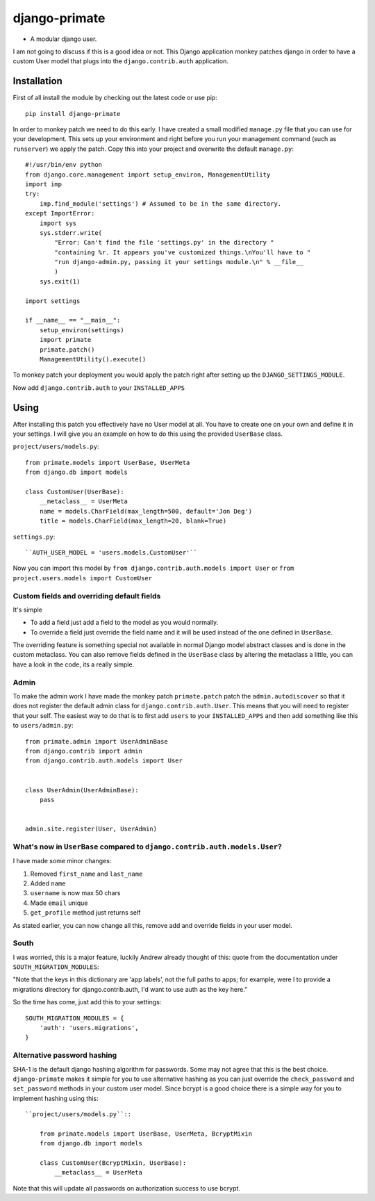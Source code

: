 django-primate
==============

- A modular django user.

I am not going to discuss if this is a good idea or not. This Django
application monkey patches django in order to have a custom User model that
plugs into the ``django.contrib.auth`` application.


Installation
------------
First of all install the module by checking out the latest code or use pip::

    pip install django-primate

In order to monkey patch we need to do this early. I have created a small
modified ``manage.py`` file that you can use for your development. This sets up
your environment and right before you run your management command (such as
``runserver``) we apply the patch. Copy this into your project and overwrite the
default ``manage.py``::

    #!/usr/bin/env python
    from django.core.management import setup_environ, ManagementUtility
    import imp
    try:
        imp.find_module('settings') # Assumed to be in the same directory.
    except ImportError:
        import sys
        sys.stderr.write(
            "Error: Can't find the file 'settings.py' in the directory "
            "containing %r. It appears you've customized things.\nYou'll have to "
            "run django-admin.py, passing it your settings module.\n" % __file__
            )
        sys.exit(1)

    import settings

    if __name__ == "__main__":
        setup_environ(settings)
        import primate
        primate.patch()
        ManagementUtility().execute()

To monkey patch your deployment you would apply the patch right after setting up
the ``DJANGO_SETTINGS_MODULE``.


Now add ``django.contrib.auth`` to your ``INSTALLED_APPS``


Using
-----
After installing this patch you effectively have no User model at all. You have
to create one on your own and define it in your settings. I will give you an
example on how to do this using the provided ``UserBase`` class.

``project/users/models.py``::

    from primate.models import UserBase, UserMeta
    from django.db import models

    class CustomUser(UserBase):
        __metaclass__ = UserMeta
        name = models.CharField(max_length=500, default='Jon Deg')
        title = models.CharField(max_length=20, blank=True)


``settings.py``::

    ``AUTH_USER_MODEL = 'users.models.CustomUser'``


Now you can import this model by ``from django.contrib.auth.models import
User`` or ``from project.users.models import CustomUser``


Custom fields and overriding default fields
^^^^^^^^^^^^^^^^^^^^^^^^^^^^^^^^^^^^^^^^^^^
It's simple

- To add a field just add a field to the model as you would normally.
- To override a field just override the field name and it will be used instead
  of the one defined in ``UserBase``.

The overriding feature is something special not available in normal Django
model abstract classes and is done in the custom metaclass. You can also remove
fields defined in the ``UserBase`` class by altering the metaclass a little, you
can have a look in the code, its a really simple.


Admin
^^^^^
To make the admin work I have made the monkey patch ``primate.patch`` patch the
``admin.autodiscover`` so that it does not register the default admin class for
``django.contrib.auth.User``. This means that you will need to register that
your self. The easiest way to do that is to first add ``users`` to your
``INSTALLED_APPS`` and then add something like this to ``users/admin.py``::

    from primate.admin import UserAdminBase
    from django.contrib import admin
    from django.contrib.auth.models import User


    class UserAdmin(UserAdminBase):
        pass


    admin.site.register(User, UserAdmin)


What's now in ``UserBase`` compared to ``django.contrib.auth.models.User``?
^^^^^^^^^^^^^^^^^^^^^^^^^^^^^^^^^^^^^^^^^^^^^^^^^^^^^^^^^^^^^^^^^^^^^^^^^^^
I have made some minor changes:

1. Removed ``first_name`` and ``last_name``

2. Added ``name``

3. ``username`` is now max 50 chars

4. Made ``email`` unique

5. ``get_profile`` method just returns self


As stated earlier, you can now change all this, remove add and override fields
in your user model.


South
^^^^^
I was worried, this is a major feature, luckily Andrew already thought of this:
quote from the documentation under ``SOUTH_MIGRATION_MODULES``:

"Note that the keys in this dictionary are ‘app labels’, not the full paths to
apps; for example, were I to provide a migrations directory for
django.contrib.auth, I'd want to use auth as the key here."

So the time has come, just add this to your settings::

    SOUTH_MIGRATION_MODULES = {
        'auth': 'users.migrations',
    }


Alternative password hashing
^^^^^^^^^^^^^^^^^^^^^^^^^^^^
SHA-1 is the default django hashing algorithm for passwords. Some may not agree
that this is the best choice. ``django-primate`` makes it simple for you to use
alternative hashing as you can just override the ``check_password`` and
``set_password`` methods in your custom user model. Since bcrypt is a good
choice there is a simple way for you to implement hashing using this::

    ``project/users/models.py``::

        from primate.models import UserBase, UserMeta, BcryptMixin
        from django.db import models

        class CustomUser(BcryptMixin, UserBase):
            __metaclass__ = UserMeta


Note that this will update all passwords on authorization success to use bcrypt.

